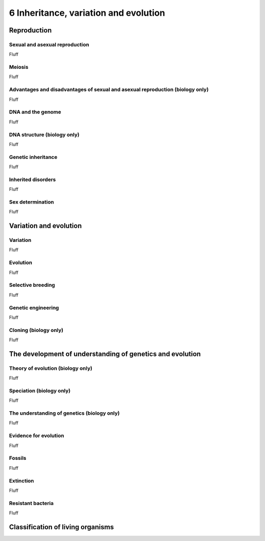 6 Inheritance, variation and evolution
######################################

Reproduction
************

Sexual and asexual reproduction
===============================

Fluff

Meiosis
=======

Fluff

Advantages and disadvantages of sexual and asexual reproduction (biology only)
==============================================================================

Fluff

DNA and the genome
==================

Fluff

DNA structure (biology only)
============================

Fluff

Genetic inheritance
===================

Fluff

Inherited disorders
===================

Fluff

Sex determination
=================

Fluff

Variation and evolution
***********************

Variation
=========

Fluff

Evolution
=========

Fluff

Selective breeding
==================

Fluff

Genetic engineering
===================

Fluff

Cloning (biology only)
======================

Fluff

The development of understanding of genetics and evolution
**********************************************************

Theory of evolution (biology only)
==================================

Fluff

Speciation (biology only)
=========================

Fluff

The understanding of genetics (biology only)
============================================

Fluff

Evidence for evolution
======================

Fluff

Fossils
=======

Fluff

Extinction
==========

Fluff

Resistant bacteria
==================

Fluff

Classification of living organisms
**********************************
